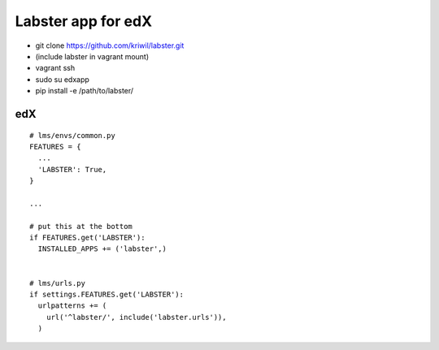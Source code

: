 ===================
Labster app for edX
===================

- git clone https://github.com/kriwil/labster.git
- (include labster in vagrant mount)
- vagrant ssh
- sudo su edxapp
- pip install -e /path/to/labster/

edX
---

::

  # lms/envs/common.py
  FEATURES = {
    ...
    'LABSTER': True,
  }
  
  ...
  
  # put this at the bottom
  if FEATURES.get('LABSTER'):
    INSTALLED_APPS += ('labster',)
    
  
  # lms/urls.py
  if settings.FEATURES.get('LABSTER'):
    urlpatterns += (
      url('^labster/', include('labster.urls')),
    )
